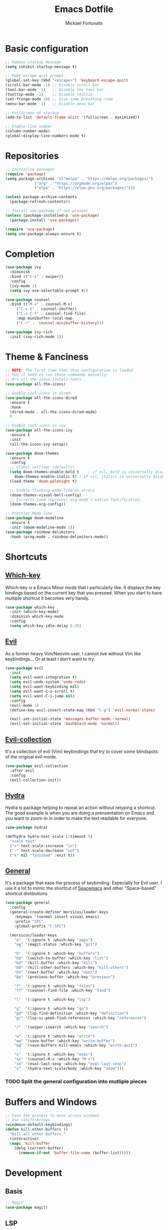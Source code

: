 #+TITLE: Emacs Dotfile
#+AUTHOR: Mickael Fortunato
#+EMAIL: morsi.morsicus@gmail.com
#+OPTIONS: num:nil
* Basic configuration
#+BEGIN_SRC emacs-lisp
  ;; Remove startup message
  (setq inhibit-startup-message t)

  ;; Make escape quit prompt
  (global-set-key (kbd "<escape>") 'keyboard-escape-quit)
  (scroll-bar-mode -1) ;; Disable scroll bar
  (tool-bar-mode -1)   ;; Disable the tool bar
  (tooltip-mode -1)    ;; Disable tooltip
  (set-fringe-mode 10) ;; Give some breathing room
  (menu-bar-mode -1)   ;; Disable menu bar

  ;; Fullscreen at startup
  (add-to-list 'default-frame-alist '(fullscreen . maximized))

  ;; Enable line number
  (column-number-mode)
  (global-display-line-numbers-mode t)
#+END_SRC
* Repositories
#+BEGIN_SRC emacs-lisp
  ;; Initialize packages
  (require 'package)
  (setq package-archives '(("melpa" . "https://melpa.org/packages/")
			   ("org" . "https://orgmode.org/elpa/")
			   ("elpa" . "https://elpa.gnu.org/packages/")))

  (unless package-archive-contents
    (package-refresh-contents))

  ;; Install use-package if not present
  (unless (package-installed-p 'use-package)
    (package-install 'use-package))

  (require 'use-package)
  (setq use-package-always-ensure t)
#+END_SRC
* Completion
#+BEGIN_SRC emacs-lisp
  (use-package ivy
    :diminish
    :bind (("C-s" . swiper))
    :config
    (ivy-mode 1)
    (setq ivy-use-selectable-prompt t))

  (use-package counsel
    :bind (("M-x" . counsel-M-x)
	   ("C-x b" . counsel-ibuffer)
	   ("C-x C-f" . counsel-find-file)
	   :map minibuffer-local-map
	   ("C-r" . 'counsel-minibuffer-history)))

  (use-package ivy-rich
    :init (ivy-rich-mode 1))
#+END_SRC

* Theme & Fanciness
#+BEGIN_SRC emacs-lisp
  ;; NOTE: The first time that this configuration is loaded
  ;; You'll need to run those commands manually:
  ;; M-x all-the-icons-install-fonts
  (use-package all-the-icons)

  ;; Enable cool icons in dired
  (use-package all-the-icons-dired
    :ensure t
    :hook
    (dired-mode . all-the-icons-dired-mode)
    )

  ;; Enable cool icons in ivy
  (use-package all-the-icons-ivy
    :ensure t
    :init
    (all-the-icons-ivy-setup))

  (use-package doom-themes
    :ensure t
    :config
    ;; Global settings (defaults)
    (setq doom-themes-enable-bold t    ; if nil, bold is universally disabled
	  doom-themes-enable-italic t) ; if nil, italics is universally disabled
    (load-theme 'doom-palenight t)

    ;; Enable flashing mode-line on errors
    (doom-themes-visual-bell-config)
    ;; Corrects (and improves) org-mode's native fontification.
    (doom-themes-org-config))

  ;; Prettier Mode line
  (use-package doom-modeline
    :ensure t
    :init (doom-modeline-mode 1))
  (use-package rainbow-delimiters
    :hook (prog-mode . rainbow-delimiters-mode))
#+END_SRC
* Shortcuts
** [[https://github.com/justbur/emacs-which-key][Which-key]]
Which-key is a Emacs Minor mode that I particularly like. It displays the key bindings based on the current key that you pressed.
When you start to have multiple shortcut it becomes very handy.
#+BEGIN_SRC emacs-lisp
  (use-package which-key
    :init (which-key-mode)
    :diminish which-key-mode
    :config
    (setq which-key-idle-delay 0.3))
#+END_SRC
** [[https://github.com/emacs-evil/evil][Evil]]
As a former heavy Vim/Neovim user, I cannot live without Vim like keybindings... Or at least I don't want to try.
#+BEGIN_SRC emacs-lisp
  (use-package evil
    :init
    (setq evil-want-integration t)
    (setq evil-undo-system 'undo-redo)
    (setq evil-want-keybinding nil)
    (setq evil-want-C-u-scroll t)
    (setq evil-want-C-i-jump nil)
    :config
    (evil-mode 1)
    (define-key evil-insert-state-map (kbd "C-g") 'evil-normal-state)

    (evil-set-initial-state 'messages-buffer-mode 'normal)
    (evil-set-initial-state 'dashboard-mode 'normal))
#+END_SRC
** [[https://github.com/emacs-evil/evil][Evil-collection]]
It's a collection of evil (Vim) keybindings that try to cover some blindspots of the original evil-mode.
#+BEGIN_SRC emacs-lisp
  (use-package evil-collection
    :after evil
    :config
    (evil-collection-init))
#+END_SRC
** [[https://github.com/abo-abo/hydra][Hydra]]
Hydra is package helping to repeat an action without retyping a shortcut.
The good example is when you are doing a prensentation on Emacs and you want to zoom-in in order to make the text readable for everyone.
#+BEGIN_SRC emacs-lisp
  (use-package hydra)

  (defhydra hydra-text-scale (:timeout 5)
    "scale text"
    ("+" text-scale-increase "in")
    ("-" text-scale-decrease "out")
    ("k" nil "finished" :exit t))
#+END_SRC
** [[https://github.com/noctuid/general.el][General]]
It's a package that ease the process of keybinding. Especially for Evil user.
I use it a lot to mimic the shortcut of [[https://github.com/syl20bnr/spacemacs][Spacemacs]] and other "Space-based" shortcut distibutions
#+BEGIN_SRC emacs-lisp
  (use-package general
    :config
    (general-create-definer morsicus/leader-keys
      :keymaps '(normal insert visual emacs)
      :prefix "SPC"
      :global-prefix "C-SPC")

    (morsicus/leader-keys
      "a"  '(:ignore t :which-key "apps")
      "ag" '(magit-status :which-key "git")

      "b"  '(:ignore t :which-key "buffers")
      "bb" '(switch-to-buffer :which-key "list")
      "bd" '(kill-buffer :which-key "kill")
      "bD" '(kill-other-buffers :which-key "kill-others")
      "bn" '(next-buffer :which-key "next")
      "bp" '(previous-buffer :which-key "previous")

      "f"  '(:ignore t :which-key "files")
      "ff" '(counsel-find-file :which-key "find")

      "l"  '(:ignore t :which-key "lsp")

      "g"  '(:ignore t :which-key "go")
      "gd" '(lsp-find-definition :which-key "definition")
      "gr" '(lsp-ui-peek-find-references :which-key "references")

      "/"  '(swiper-isearch :which-key "search")

      "w"  '(:ignore t :which-key "write")
      "ww" '(save-buffer :which-key "write-buffer")
      "wq" '(save-buffers-kill-emacs :which-key "write-quit")

      "x"  '(:ignore t :which-key "exec")
      "xx" '(counsel-M-x :which-key "M-x")
      "xe" '(eval-last-sexp :which-key "eval-last-sexp")
      "z"  '(hydra-text-scale/body :which-key "zoom")))
#+END_SRC
*** TODO Split the general configuration into mutliple pieces
* Buffers and Windows
#+BEGIN_SRC emacs-lisp
  ;; Ease the process to move across windows
  ;; Use <shift+Arrow>
  (windmove-default-keybindings)
  (defun kill-other-buffers ()
    "Kill all other buffers."
    (interactive)
    (mapc 'kill-buffer 
	  (delq (current-buffer) 
		(remove-if-not 'buffer-file-name (buffer-list)))))
#+END_SRC
* Development
** Basis
#+BEGIN_SRC emacs-lisp
  ;; Magit
  (use-package magit)
#+END_SRC
** LSP
#+BEGIN_SRC emacs-lisp
  (use-package lsp-mode
    :commands (lsp lsp-deferred)
    :hook ((python-mode go-mode) . lsp-deferred)
    :demand t
    :init
    (setq lsp-keymap-prefix "C-c l")
    :config
    (setq lsp-auto-configure t)
    (lsp-enable-which-key-integration t))

  (use-package lsp-ui
    :config
    (setq lsp-ui-flycheck-enable t)
    (add-to-list 'lsp-ui-doc-frame-parameters '(no-accept-focus . t))
    (define-key lsp-ui-mode-map [remap xref-find-definitions] #'lsp-ui-peek-find-definitions)
    (define-key lsp-ui-mode-map [remap xref-find-references] #'lsp-ui-peek-find-references))

  (use-package lsp-ivy)

  ;; Autocompletion
  (use-package company
    :after lsp-mode
    :hook (lsp-mode . company-mode)
    :bind (:map company-active-map
		("<tab>" . company-complete-selection))
    (:map lsp-mode-map
	  ("<tab>" . company-indent-or-complete-common))
    :custom
    (company-minimum-prefix-length 1)
    (company-idle-delay 0.0))

  (use-package company-box
    :hook (company-mode . company-box-mode))

  ;; Java
  (use-package lsp-java
    :config (add-hook 'java-mode-hook 'lsp))

  (use-package go-mode
    :config (add-hook 'go-mode-hook 'lsp-deferred))

  (use-package terraform-mode
    :config (add-hook 'terraform-mode-hook 'lsp-deferred))
#+END_SRC
* Org-Mode and Note Taking
** org-roam
#+BEGIN_SRC emacs-lisp
  (use-package org-roam
    :ensure t
    :custom
    (org-roam-directory "~/Documents/Org/Roam")
    :general
    (morsicus/leader-keys
      "o"  '(:ignore t :which-key "org")
      "oa"  '(org-roam-alias-add :which-key "roam-alias")
      "ol"  '(org-roam-buffer-toggle :which-key "roam-list")
      "of"  '(org-roam-node-find :which-key "roam-find")
      "oi"  '(morsicus/org-roam-node-insert :which-key "roam-insert"))
    :config
    (org-roam-setup))
#+END_SRC
*** Custom function to fix the org-roam-node-insert in Evil mode
When using org-roam-node-insert function provided by org-roam with Evil in Normal mode I cannot smoothly create a new node in the current note.
The link to the node in added before the cursor. Which is annoying.

The following piece of code comes from [[https://gist.github.com/daniel-koudouna/39f03845914e34acde4d4c6a27c5176a][Gist]].
#+BEGIN_SRC emacs-lisp
  (defun morsicus:is-end-of-line ()
    "Compare point with end of line."
    (let* ((pos (current-column))
	   (end-pos (save-excursion
		      (evil-end-of-line)
		      (current-column))))
      (eq pos end-pos)))

  (defun morsicus:compare-with-end-of-word ()
    "Compare point with end of word."
    (let* ((pos (current-column))
	   (end-pos (save-excursion
		      (evil-backward-word-begin)
		      (evil-forward-word-end)
		      (current-column))))
      (- pos end-pos)))

  (defun morsicus:point-is-space ()
    "Check if point is whitespace."
    (char-equal ?\s (char-after)))

  (defun morsicus:insert-after (func)
    "Run FUNC after the end of word, ignoring whitespace."
    (interactive)
    (let ((relative-loc (morsicus:compare-with-end-of-word)))
      (cond ((morsicus:is-end-of-line)
	     (end-of-line)
	     (call-interactively func))
	    ((eq 0 relative-loc)
	     (evil-forward-char)
	     (call-interactively func))
	    ((and (> 0 relative-loc) (not (morsicus:point-is-space)))
	     (evil-forward-word-end)
	     (if (morsicus:is-end-of-line)
		 (end-of-line)
	       (evil-forward-char))
	     (call-interactively func))
	    (t
	     (call-interactively func)))))
  (defun morsicus:org-roam-node-insert ()
    "Custom org-roam-node-insert to ensure that the link appears after the cursor."
    (interactive)
    (morsicus:insert-after 'org-roam-node-insert))
#+END_SRC
